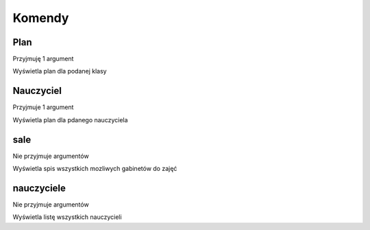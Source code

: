Komendy
=========

Plan
---------------

Przyjmuję 1 argument

Wyświetla plan dla podanej klasy

Nauczyciel
-----------

Przyjmuje 1 argument

Wyświetla plan dla pdanego nauczyciela


sale
-----

Nie przyjmuje argumentów

Wyświetla spis wszystkich mozliwych gabinetów do zajęć

nauczyciele
------------

Nie przyjmuje argumentów

Wyświetla listę wszystkich nauczycieli